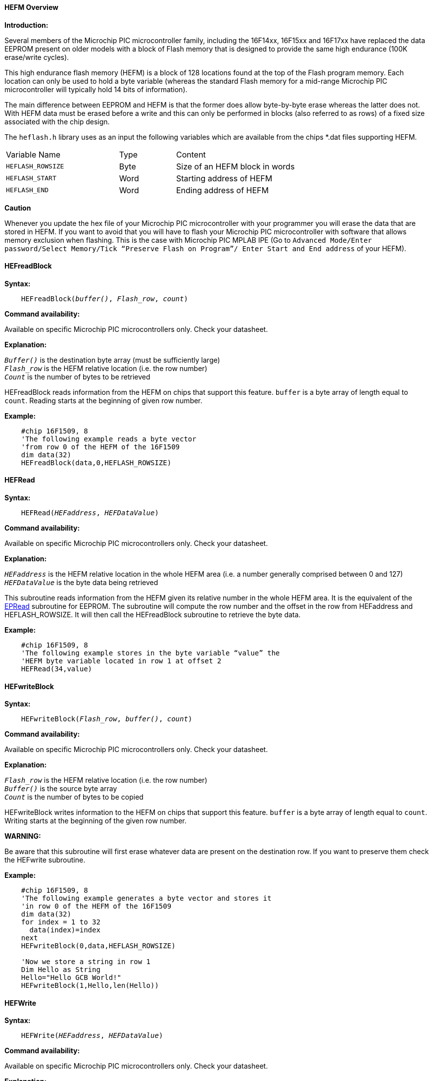 ==== HEFM Overview

*Introduction:*

Several members of the Microchip PIC microcontroller family, including the 16F14xx, 16F15xx and 16F17xx have replaced the
data EEPROM present on older models with a block of Flash memory that is designed to provide the same high
endurance (100K erase/write cycles).

This high endurance flash memory (HEFM) is a block of 128 locations found at the top of the Flash program memory.
Each location can only be used to hold a byte variable (whereas the standard Flash memory for a mid-range Microchip PIC microcontroller
will typically hold 14 bits of information).

The main difference between EEPROM and HEFM is that the former does allow byte-by-byte erase whereas the latter
does not. With HEFM data must be erased before a write and this can only be performed in blocks
(also referred to as rows) of a fixed size associated with the chip design.

The `heflash.h` library uses as an input the following variables which are available from the chips *.dat files supporting HEFM.

[cols="2,^1,3",width="80%"]
|===
|Variable Name
|Type
|Content

|`HEFLASH_ROWSIZE`
|Byte
|Size of an HEFM block in words

|`HEFLASH_START`
|Word
|Starting address of HEFM

|`HEFLASH_END`
|Word
|Ending address of HEFM
|===


*Caution*

Whenever you update the hex file of your Microchip PIC microcontroller with your programmer you will erase the data that are stored in HEFM.
If you want to avoid that you will have to flash your Microchip PIC microcontroller with software that allows memory exclusion when flashing.
This is the case with Microchip PIC MPLAB IPE (Go to `Advanced Mode/Enter password/Select Memory/Tick “Preserve Flash on Program”/
Enter Start and End address` of your HEFM).

==== HEFreadBlock

*Syntax:*
[subs="quotes"]

----
    HEFreadBlock(_buffer()_, _Flash_row_, _count_)
----



*Command availability:*

Available on specific Microchip PIC microcontrollers only. Check your datasheet.

*Explanation:*

`_Buffer()_` is the destination byte array (must be sufficiently large) +
`_Flash_row_` is the HEFM relative location (i.e. the row number) +
`_Count_` is the number of bytes to be retrieved

HEFreadBlock reads information from the HEFM on chips that support this feature. `buffer` is a byte array of length equal to `count`.
Reading starts at the beginning of given row number.

*Example:*

----
    #chip 16F1509, 8
    'The following example reads a byte vector
    'from row 0 of the HEFM of the 16F1509
    dim data(32)
    HEFreadBlock(data,0,HEFLASH_ROWSIZE)
----

==== HEFRead

*Syntax:*
[subs="quotes"]

----
    HEFRead(_HEFaddress_, _HEFDataValue_)
----

*Command availability:*

Available on specific Microchip PIC microcontrollers only. Check your datasheet.

*Explanation:*

`_HEFaddress_` is the HEFM relative location in the whole HEFM area (i.e. a number generally comprised between 0 and 127) +
`_HEFDataValue_` is the byte data being retrieved

This subroutine reads information from the HEFM given its relative number in the whole HEFM area.
It is the equivalent of the <<_epread,EPRead>> subroutine for EEPROM.
The subroutine will compute the row number and the offset in the row from HEFaddress and HEFLASH_ROWSIZE.
It will then call the HEFreadBlock subroutine to retrieve the byte data.

*Example:*

----
    #chip 16F1509, 8
    'The following example stores in the byte variable “value” the
    'HEFM byte variable located in row 1 at offset 2
    HEFRead(34,value)
----

==== HEFwriteBlock

*Syntax:*
[subs="quotes"]

----
    HEFwriteBlock(_Flash_row_, _buffer()_, _count_)
----

*Command availability:*

Available on specific Microchip PIC microcontrollers only. Check your datasheet.

*Explanation:*

`_Flash_row_` is the HEFM relative location (i.e. the row number) +
`_Buffer()_` is the source byte array +
`_Count_` is the number of bytes to be copied

HEFwriteBlock writes information to the HEFM on chips that support this feature. `buffer` is a byte array of length equal to `count`.
Writing starts at the beginning of the given row number.

*WARNING:*

Be aware that this subroutine will first erase whatever data are present on the destination row.
If you want to preserve them check the HEFwrite subroutine.

*Example:*

----
    #chip 16F1509, 8
    'The following example generates a byte vector and stores it
    'in row 0 of the HEFM of the 16F1509
    dim data(32)
    for index = 1 to 32
      data(index)=index
    next
    HEFwriteBlock(0,data,HEFLASH_ROWSIZE)

    'Now we store a string in row 1
    Dim Hello as String
    Hello="Hello GCB World!"
    HEFwriteBlock(1,Hello,len(Hello))
----

==== HEFWrite

*Syntax:*
[subs="quotes"]

----
    HEFWrite(_HEFaddress_, _HEFDataValue_)
----

*Command availability:*

Available on specific Microchip PIC microcontrollers only. Check your datasheet.

*Explanation:*

`_HEFaddress_` is the HEFM relative location in the whole HEFM area (i.e. a number generally comprised between 0 and 127) +
`_HEFDataValue_` is the byte data being retrieved

This subroutine writes information to the HEFM given its relative number in the whole HEFM area.
It is the equivalent of the <<_epwrite,EPWrite>> subroutine for EEPROM.
The subroutine will compute the row number and the offset in the row from `HEFaddress` and HEFLASH_ROWSIZE.
It will then call the HEFWriteBlock subroutine to store the byte data.

*Example:*

----
    #chip 16F1509, 8
    'The following example stores in the byte variable “value” the
    'HEFM byte variable located in row 1 at offset 2
    HEFWrite(34,value)
----